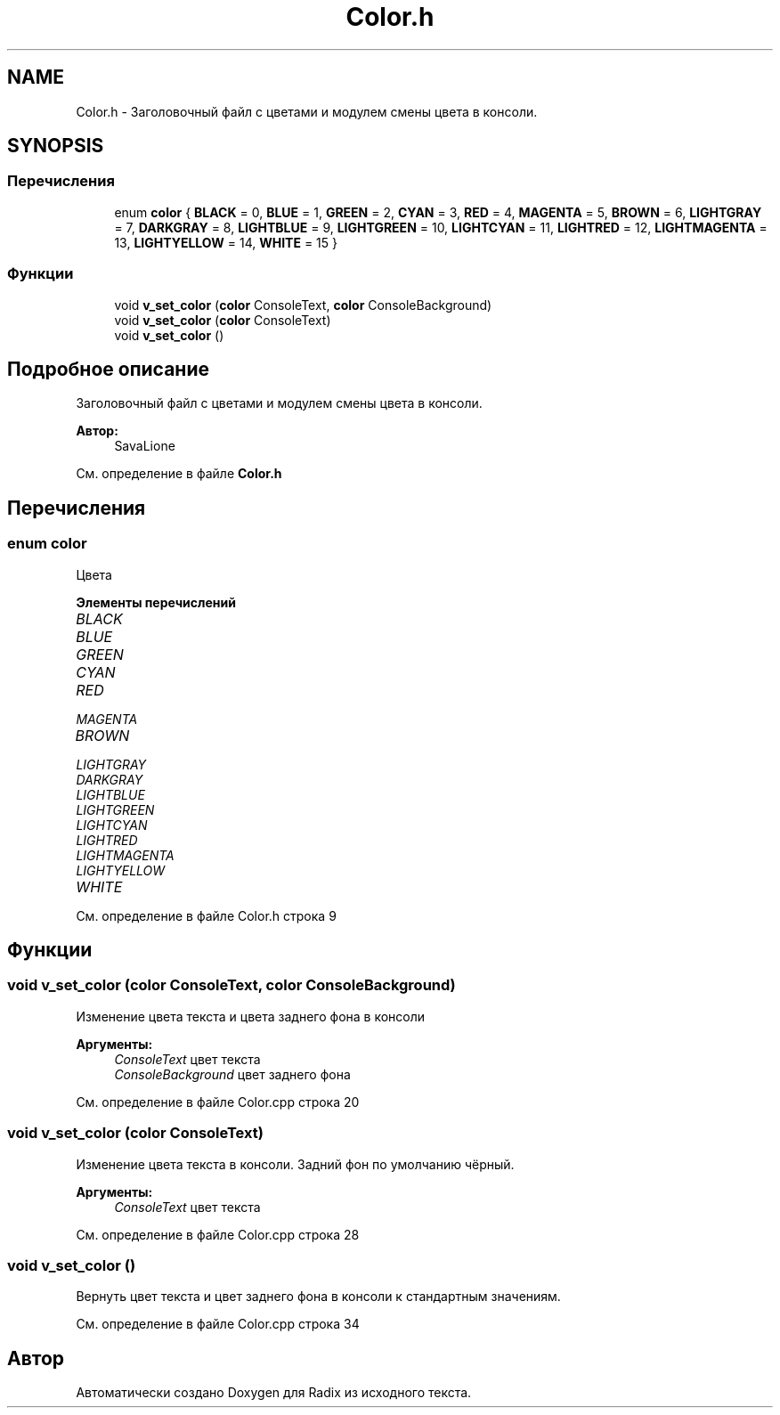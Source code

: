 .TH "Color.h" 3 "Чт 14 Дек 2017" "Radix" \" -*- nroff -*-
.ad l
.nh
.SH NAME
Color.h \- Заголовочный файл с цветами и модулем смены цвета в консоли\&.  

.SH SYNOPSIS
.br
.PP
.SS "Перечисления"

.in +1c
.ti -1c
.RI "enum \fBcolor\fP { \fBBLACK\fP = 0, \fBBLUE\fP = 1, \fBGREEN\fP = 2, \fBCYAN\fP = 3, \fBRED\fP = 4, \fBMAGENTA\fP = 5, \fBBROWN\fP = 6, \fBLIGHTGRAY\fP = 7, \fBDARKGRAY\fP = 8, \fBLIGHTBLUE\fP = 9, \fBLIGHTGREEN\fP = 10, \fBLIGHTCYAN\fP = 11, \fBLIGHTRED\fP = 12, \fBLIGHTMAGENTA\fP = 13, \fBLIGHTYELLOW\fP = 14, \fBWHITE\fP = 15 }"
.br
.in -1c
.SS "Функции"

.in +1c
.ti -1c
.RI "void \fBv_set_color\fP (\fBcolor\fP ConsoleText, \fBcolor\fP ConsoleBackground)"
.br
.ti -1c
.RI "void \fBv_set_color\fP (\fBcolor\fP ConsoleText)"
.br
.ti -1c
.RI "void \fBv_set_color\fP ()"
.br
.in -1c
.SH "Подробное описание"
.PP 
Заголовочный файл с цветами и модулем смены цвета в консоли\&. 


.PP
\fBАвтор:\fP
.RS 4
SavaLione 
.RE
.PP

.PP
См\&. определение в файле \fBColor\&.h\fP
.SH "Перечисления"
.PP 
.SS "enum \fBcolor\fP"
Цвета 
.PP
\fBЭлементы перечислений\fP
.in +1c
.TP
\fB\fIBLACK \fP\fP
.TP
\fB\fIBLUE \fP\fP
.TP
\fB\fIGREEN \fP\fP
.TP
\fB\fICYAN \fP\fP
.TP
\fB\fIRED \fP\fP
.TP
\fB\fIMAGENTA \fP\fP
.TP
\fB\fIBROWN \fP\fP
.TP
\fB\fILIGHTGRAY \fP\fP
.TP
\fB\fIDARKGRAY \fP\fP
.TP
\fB\fILIGHTBLUE \fP\fP
.TP
\fB\fILIGHTGREEN \fP\fP
.TP
\fB\fILIGHTCYAN \fP\fP
.TP
\fB\fILIGHTRED \fP\fP
.TP
\fB\fILIGHTMAGENTA \fP\fP
.TP
\fB\fILIGHTYELLOW \fP\fP
.TP
\fB\fIWHITE \fP\fP
.PP
См\&. определение в файле Color\&.h строка 9
.SH "Функции"
.PP 
.SS "void v_set_color (\fBcolor\fP ConsoleText, \fBcolor\fP ConsoleBackground)"
Изменение цвета текста и цвета заднего фона в консоли 
.PP
\fBАргументы:\fP
.RS 4
\fIConsoleText\fP цвет текста 
.br
\fIConsoleBackground\fP цвет заднего фона 
.RE
.PP

.PP
См\&. определение в файле Color\&.cpp строка 20
.SS "void v_set_color (\fBcolor\fP ConsoleText)"
Изменение цвета текста в консоли\&. Задний фон по умолчанию чёрный\&. 
.PP
\fBАргументы:\fP
.RS 4
\fIConsoleText\fP цвет текста 
.RE
.PP

.PP
См\&. определение в файле Color\&.cpp строка 28
.SS "void v_set_color ()"
Вернуть цвет текста и цвет заднего фона в консоли к стандартным значениям\&. 
.PP
См\&. определение в файле Color\&.cpp строка 34
.SH "Автор"
.PP 
Автоматически создано Doxygen для Radix из исходного текста\&.
